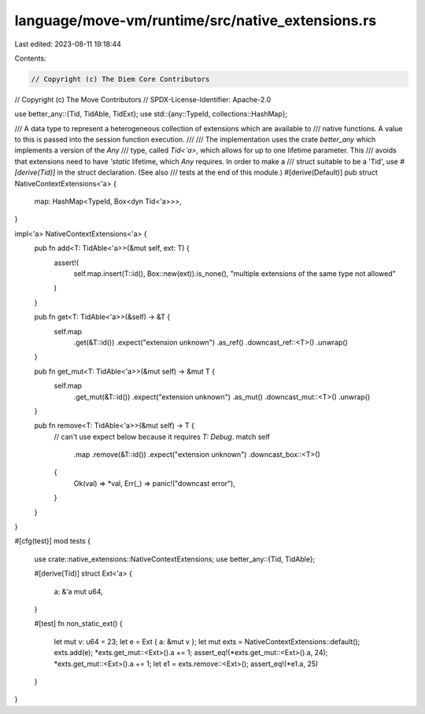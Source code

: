 language/move-vm/runtime/src/native_extensions.rs
=================================================

Last edited: 2023-08-11 19:18:44

Contents:

.. code-block:: rs

    // Copyright (c) The Diem Core Contributors
// Copyright (c) The Move Contributors
// SPDX-License-Identifier: Apache-2.0

use better_any::{Tid, TidAble, TidExt};
use std::{any::TypeId, collections::HashMap};

/// A data type to represent a heterogeneous collection of extensions which are available to
/// native functions. A value to this is passed into the session function execution.
///
/// The implementation uses the crate `better_any` which implements a version of the `Any`
/// type, called `Tid<`a>`, which allows for up to one lifetime parameter. This
/// avoids that extensions need to have `'static` lifetime, which `Any` requires. In order to make a
/// struct suitable to be a 'Tid', use `#[derive(Tid)]` in the struct declaration. (See also
/// tests at the end of this module.)
#[derive(Default)]
pub struct NativeContextExtensions<'a> {
    map: HashMap<TypeId, Box<dyn Tid<'a>>>,
}

impl<'a> NativeContextExtensions<'a> {
    pub fn add<T: TidAble<'a>>(&mut self, ext: T) {
        assert!(
            self.map.insert(T::id(), Box::new(ext)).is_none(),
            "multiple extensions of the same type not allowed"
        )
    }

    pub fn get<T: TidAble<'a>>(&self) -> &T {
        self.map
            .get(&T::id())
            .expect("extension unknown")
            .as_ref()
            .downcast_ref::<T>()
            .unwrap()
    }

    pub fn get_mut<T: TidAble<'a>>(&mut self) -> &mut T {
        self.map
            .get_mut(&T::id())
            .expect("extension unknown")
            .as_mut()
            .downcast_mut::<T>()
            .unwrap()
    }

    pub fn remove<T: TidAble<'a>>(&mut self) -> T {
        // can't use expect below because it requires `T: Debug`.
        match self
            .map
            .remove(&T::id())
            .expect("extension unknown")
            .downcast_box::<T>()
        {
            Ok(val) => *val,
            Err(_) => panic!("downcast error"),
        }
    }
}

#[cfg(test)]
mod tests {
    use crate::native_extensions::NativeContextExtensions;
    use better_any::{Tid, TidAble};

    #[derive(Tid)]
    struct Ext<'a> {
        a: &'a mut u64,
    }

    #[test]
    fn non_static_ext() {
        let mut v: u64 = 23;
        let e = Ext { a: &mut v };
        let mut exts = NativeContextExtensions::default();
        exts.add(e);
        *exts.get_mut::<Ext>().a += 1;
        assert_eq!(*exts.get_mut::<Ext>().a, 24);
        *exts.get_mut::<Ext>().a += 1;
        let e1 = exts.remove::<Ext>();
        assert_eq!(*e1.a, 25)
    }
}


